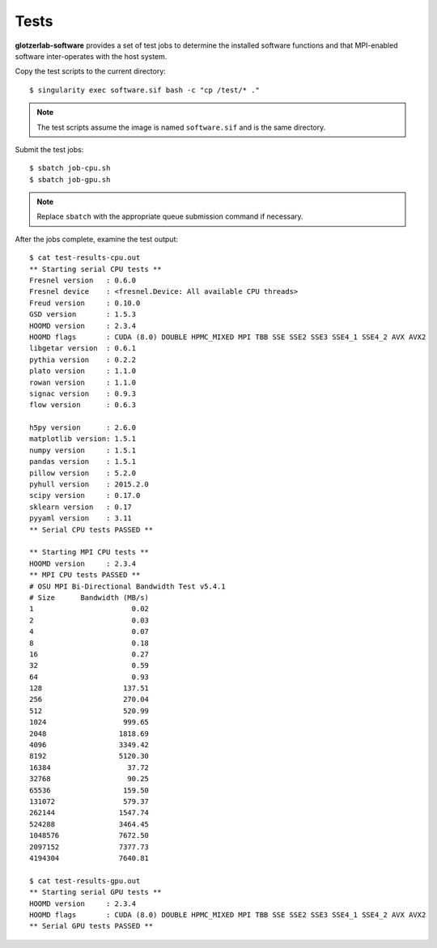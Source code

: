 Tests
============

**glotzerlab-software** provides a set of test jobs to determine the installed software functions and that MPI-enabled
software inter-operates with the host system.

Copy the test scripts to the current directory::

    $ singularity exec software.sif bash -c "cp /test/* ."

.. note::

    The test scripts assume the image is named ``software.sif`` and is the same directory.

Submit the test jobs::

    $ sbatch job-cpu.sh
    $ sbatch job-gpu.sh

.. note::

    Replace ``sbatch`` with the appropriate queue submission command if necessary.

After the jobs complete, examine the test output::

    $ cat test-results-cpu.out
    ** Starting serial CPU tests **
    Fresnel version   : 0.6.0
    Fresnel device    : <fresnel.Device: All available CPU threads>
    Freud version     : 0.10.0
    GSD version       : 1.5.3
    HOOMD version     : 2.3.4
    HOOMD flags       : CUDA (8.0) DOUBLE HPMC_MIXED MPI TBB SSE SSE2 SSE3 SSE4_1 SSE4_2 AVX AVX2
    libgetar version  : 0.6.1
    pythia version    : 0.2.2
    plato version     : 1.1.0
    rowan version     : 1.1.0
    signac version    : 0.9.3
    flow version      : 0.6.3

    h5py version      : 2.6.0
    matplotlib version: 1.5.1
    numpy version     : 1.5.1
    pandas version    : 1.5.1
    pillow version    : 5.2.0
    pyhull version    : 2015.2.0
    scipy version     : 0.17.0
    sklearn version   : 0.17
    pyyaml version    : 3.11
    ** Serial CPU tests PASSED **

    ** Starting MPI CPU tests **
    HOOMD version     : 2.3.4
    ** MPI CPU tests PASSED **
    # OSU MPI Bi-Directional Bandwidth Test v5.4.1
    # Size      Bandwidth (MB/s)
    1                       0.02
    2                       0.03
    4                       0.07
    8                       0.18
    16                      0.27
    32                      0.59
    64                      0.93
    128                   137.51
    256                   270.04
    512                   520.99
    1024                  999.65
    2048                 1818.69
    4096                 3349.42
    8192                 5120.30
    16384                  37.72
    32768                  90.25
    65536                 159.50
    131072                579.37
    262144               1547.74
    524288               3464.45
    1048576              7672.50
    2097152              7377.73
    4194304              7640.81

    $ cat test-results-gpu.out
    ** Starting serial GPU tests **
    HOOMD version     : 2.3.4
    HOOMD flags       : CUDA (8.0) DOUBLE HPMC_MIXED MPI TBB SSE SSE2 SSE3 SSE4_1 SSE4_2 AVX AVX2
    ** Serial GPU tests PASSED **
